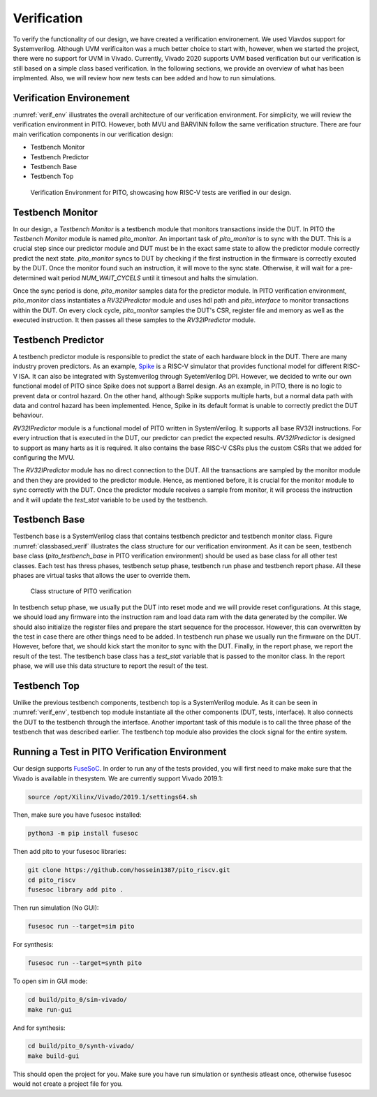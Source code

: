 Verification
============

To verify the functionality of our design, we have created a verification environement. We used Viavdos support for Systemverilog. Although UVM verificaiton was a much better choice to start with, however, when we started the project, there were no support for UVM in Vivado. Currently, Vivado 2020 supports UVM based verification but our verification is still based on a simple class based verification. In the following sections, we provide an overview of what has been implmented. Also, we will review how new tests can bee added and how to run simulations.

Verification Environement
--------------------------

:numref:`verif_env` illustrates the overall architecture of our verification environment. For simplicity, we will review the verification environment in PITO. However, both MVU and BARVINN follow the same verification structure. 
There are four main verification components in our verification design:

- Testbench Monitor
- Testbench Predictor
- Testbench Base
- Testbench Top


.. figure:: _static/verif_env.png
  :width: 800
  :alt: Alternative text
  :name: verif_env

  Verification Environment for PITO, showcasing how RISC-V tests are verified in our design.


Testbench Monitor
------------------

In our design, a `Testbench Monitor` is a testbench module that monitors transactions inside the DUT. In PITO the `Testbench Monitor` module is named `pito_monitor`. An important task of `pito_monitor` is to sync with the DUT. This is a crucial step since our predictor module and DUT must be in the exact same state to allow the predictor module correctly predict the next state. `pito_monitor` syncs to DUT by checking if the first instruction in the firmware is correctly excuted by the DUT. Once the monitor found such an instruction, it will move to the sync state. Otherwise, it will wait for a pre-determined wait period `NUM_WAIT_CYCELS` until it timesout and halts the simulation. 

Once the sync period is done, `pito_monitor` samples data for the predictor module. In PITO verification environment, `pito_monitor` class instantiates a `RV32IPredictor` module and uses hdl path and `pito_interface` to monitor transactions within the DUT. On every clock cycle, `pito_monitor` samples the DUT's CSR, register file and memory as well as the executed instruction. It then passes all these samples to the `RV32IPredictor` module. 


Testbench Predictor
--------------------

A testbench predictor module is responsible to predict the state of each hardware block in the DUT. There are many industry proven predictors. As an example, `Spike  <https://github.com/riscv/riscv-isa-sim>`_ is a RISC-V simulator that provides functional model for different RISC-V ISA. It can also be integrated with Systemverilog through SyetemVerilog DPI. However, we decided to write our own functional model of PITO since Spike does not support a Barrel design. As an example, in PITO, there is no logic to prevent data or control hazard. On the other hand, although Spike supports multiple harts, but a normal data path with data and control hazard has been implemented. Hence, Spike in its default format is unable to correctly predict the DUT behaviour.

`RV32IPredictor` module is a functional model of PITO written in SystemVerilog. It supports all base RV32I instructions. For every intruction that is executed in the DUT, our predictor can predict the expected results. `RV32IPredictor` is designed to support as many harts as it is required. It also contains the base RISC-V CSRs plus the custom CSRs that we added for configuring the MVU. 

The `RV32IPredictor` module has no direct connection to the DUT. All the transactions are sampled by the monitor module and then they are provided to the predictor module. Hence, as mentioned before, it is crucial for the monitor module to sync correctly with the DUT. Once the predictor module receives a sample from monitor, it will process the instruction and it will update the `test_stat` variable to be used by the testbench.


Testbench Base
---------------

Testbench base is a SystemVerilog class that contains testbench predictor and testbench monitor class. Figure :numref:`classbased_verif` illustrates the class structure for our verification environment. As it can be seen, testbench base class (`pito_testbench_base` in PITO verification environment) should be used as base class for all other test classes. Each test has thress phases, testbench setup phase, testbench run phase and testbench report phase. All these phases are virtual tasks that allows the user to override them.


.. figure:: _static/classbased_verif.png
  :width: 800
  :alt: Alternative text
  :name: classbased_verif

  Class structure of PITO verification


In testbench setup phase, we usually put the DUT into reset mode and we will provide reset configurations. At this stage, we should load any firmware into the instruction ram and load data ram with the data generated by the compiler. We should also initialize the register files and prepare the start sequence for the processor. However, this can overwritten by the test in case there are other things need to be added. In testbench run phase we usually run the firmware on the DUT. However, before that, we should kick start the monitor to sync with the DUT. Finally, in the report phase, we report the result of the test. The testbench base class has a `test_stat` variable that is passed to the monitor class. In the report phase, we will use this data structure to report the result of the test.

Testbench Top
--------------

Unlike the previous testbench components, testbench top is a SystemVerilog module. As it can be seen in :numref:`verif_env`, testbench top module instantiate all the other components (DUT, tests, interface). It also connects the DUT to the testbench through the interface. Another important task of this module is to call the three phase of the testbench that was described earlier. The testbench top module also provides the clock signal for the entire system. 



Running a Test in PITO Verification Environment
------------------------------------------------

Our design supports `FuseSoC <https://github.com/olofk/fusesoc>`_. In order to run any of the tests provided, you will first need to make make sure that the Vivado is available in thesystem. We are currently support Vivado 2019.1:

.. code:: bash

    source /opt/Xilinx/Vivado/2019.1/settings64.sh


Then, make sure you have fusesoc installed:

.. code:: bash

    python3 -m pip install fusesoc


Then add pito to your fusesoc libraries:

.. code:: bash

    git clone https://github.com/hossein1387/pito_riscv.git
    cd pito_riscv
    fusesoc library add pito .


Then run simulation (No GUI):

.. code:: bash

    fusesoc run --target=sim pito


For synthesis:

.. code:: bash

    fusesoc run --target=synth pito


To open sim in GUI mode:

.. code:: bash

    cd build/pito_0/sim-vivado/ 
    make run-gui

And for synthesis:

.. code:: bash

    cd build/pito_0/synth-vivado/ 
    make build-gui

This should open the project for you. Make sure you have run simulation or synthesis atleast once, otherwise fusesoc would not create a project file for you.